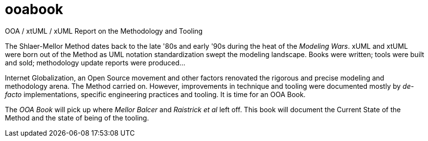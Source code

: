 = ooabook

OOA / xtUML / xUML Report on the Methodology and Tooling

The Shlaer-Mellor Method dates back to the late '80s and early '90s
during the heat of the _Modeling Wars_.  xUML and xtUML were born out
of the Method as UML notation standardization swept the modeling landscape.
Books were written; tools were built and sold; methodology update reports
were produced...

Internet Globalization, an Open Source movement and other factors renovated
the rigorous and precise modeling and methodology arena.  The Method carried
on.  However, improvements in technique and tooling were documented mostly
by _de-facto_ implementations, specific engineering practices and tooling.
It is time for an OOA Book.

The _OOA Book_ will pick up where _Mellor Balcer_ and _Raistrick et al_ left
off.  This book will document the Current State of the Method and the state
of being of the tooling.
